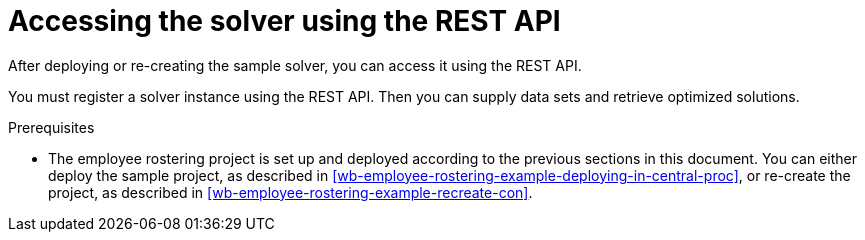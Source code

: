 [id='wb-employee-rostering-using-rest-proc']
= Accessing the solver using the REST API

After deploying or re-creating the sample solver, you can access it using the REST API.

You must register a solver instance using the REST API. Then you can supply data sets and retrieve optimized solutions.

.Prerequisites

* The employee rostering project is set up and deployed according to the previous sections in this document. You can either deploy the sample project, as described in <<wb-employee-rostering-example-deploying-in-central-proc>>, or re-create the project, as described in <<wb-employee-rostering-example-recreate-con>>.
